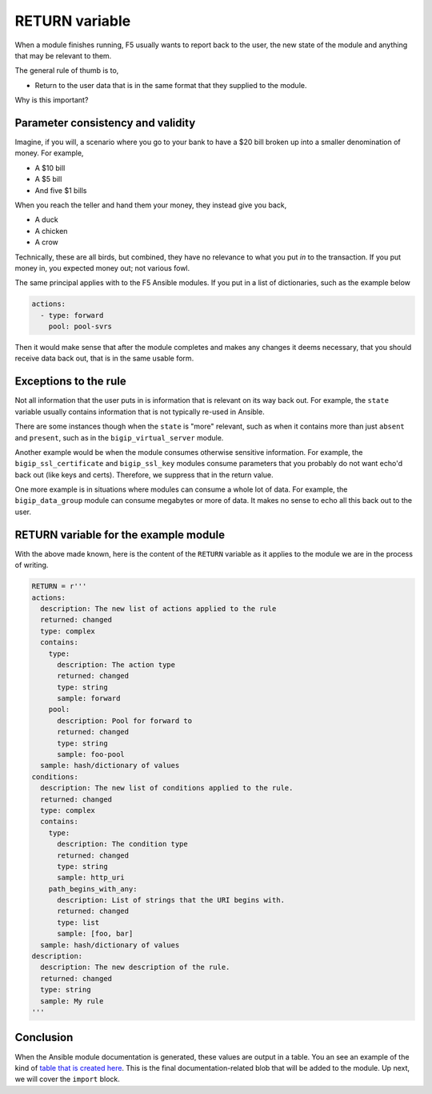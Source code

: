 RETURN variable
===============

When a module finishes running, F5 usually wants to report back to the user, the new state
of the module and anything that may be relevant to them.

The general rule of thumb is to,

* Return to the user data that is in the same format that they supplied to the module.

Why is this important?

Parameter consistency and validity
----------------------------------

Imagine, if you will, a scenario where you go to your bank to have a $20 bill broken up
into a smaller denomination of money. For example,

* A $10 bill
* A $5 bill
* And five $1 bills

When you reach the teller and hand them your money, they instead give you back,

* A duck
* A chicken
* A crow

Technically, these are all birds, but combined, they have no relevance to what you put *in*
to the transaction. If you put money in, you expected money out; not various fowl.

The same principal applies with to the F5 Ansible modules. If you put in a list of dictionaries,
such as the example below

.. code-block:: yaml

   actions:
     - type: forward
       pool: pool-svrs

Then it would make sense that after the module completes and makes any changes it deems
necessary, that you should receive data back out, that is in the same usable form.

Exceptions to the rule
----------------------

Not all information that the user puts in is information that is relevant on its way back
out. For example, the ``state`` variable usually contains information that is not typically
re-used in Ansible.

There are some instances though when the ``state`` is "more" relevant, such as when it contains
more than just ``absent`` and ``present``, such as in the ``bigip_virtual_server`` module.

Another example would be when the module consumes otherwise sensitive information. For example,
the ``bigip_ssl_certificate`` and ``bigip_ssl_key`` modules consume parameters that you
probably do not want echo'd back out (like keys and certs). Therefore, we suppress that in
the return value.

One more example is in situations where modules can consume a whole lot of data. For example,
the ``bigip_data_group`` module can consume megabytes or more of data. It makes no sense to
echo all this back out to the user.

RETURN variable for the example module
--------------------------------------

With the above made known, here is the content of the ``RETURN`` variable as it applies to
the module we are in the process of writing.

.. code-block:: python

   RETURN = r'''
   actions:
     description: The new list of actions applied to the rule
     returned: changed
     type: complex
     contains:
       type:
         description: The action type
         returned: changed
         type: string
         sample: forward
       pool:
         description: Pool for forward to
         returned: changed
         type: string
         sample: foo-pool
     sample: hash/dictionary of values
   conditions:
     description: The new list of conditions applied to the rule.
     returned: changed
     type: complex
     contains:
       type:
         description: The condition type
         returned: changed
         type: string
         sample: http_uri
       path_begins_with_any:
         description: List of strings that the URI begins with.
         returned: changed
         type: list
         sample: [foo, bar]
     sample: hash/dictionary of values
   description:
     description: The new description of the rule.
     returned: changed
     type: string
     sample: My rule
   '''

Conclusion
----------

When the Ansible module documentation is generated, these values are output in a table.
You an see an example of the kind of `table that is created here`_. This is the final
documentation-related blob that will be added to the module. Up next, we will cover the
``import`` block.

.. _table that is created here: https://docs.ansible.com/ansible/latest/bigip_pool_module.html#return-values
